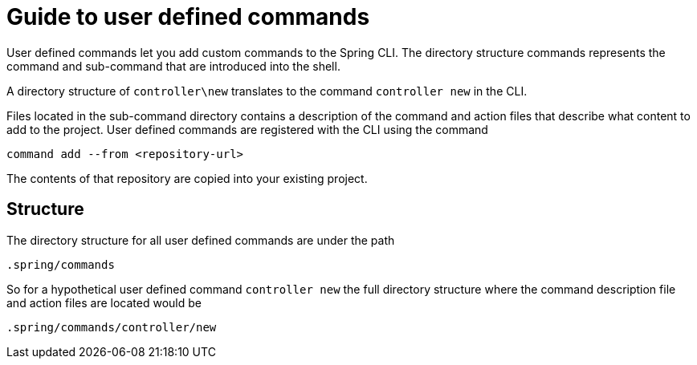 = Guide to user defined commands

User defined commands let you add custom commands to the Spring CLI.
The directory structure commands represents the command and sub-command that are introduced into the shell.

A directory structure of `controller\new` translates to the command `controller new` in the CLI.

Files located in the sub-command directory contains a description of the command and action files that describe what content to add to the project.
User defined commands are registered with the CLI using the command
```
command add --from <repository-url>
```
The contents of that repository are copied into your existing project.

== Structure

The directory structure for all user defined commands are under the path

```
.spring/commands
```
So for a hypothetical user defined command `controller new` the full directory structure where the command description file and action files are located would be
```
.spring/commands/controller/new
```
